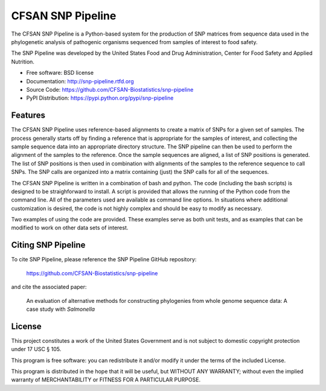 ===============================
CFSAN SNP Pipeline
===============================

.. Image showing the PyPI version badge - links to PyPI
.. .. image:: https://badge.fury.io/py/snp-pipeline.png
..    :target: http://badge.fury.io/py/snp-pipeline
    
.. Image showing the Travis Continuous Integration test status
.. .. image:: https://travis-ci.org/CFSAN-Biostatistics/snp-pipeline.png?branch=master
..        :target: https://travis-ci.org/CFSAN-Biostatistics/snp-pipeline

.. Image showing the PyPi download count
.. .. image:: https://pypip.in/d/snp-pipeline/badge.png
..        :target: https://pypi.python.org/pypi/snp-pipeline

The CFSAN SNP Pipeline is a Python-based system for the production of SNP 
matrices from sequence data used in the phylogenetic analysis of pathogenic 
organisms sequenced from samples of interest to food safety.

The SNP Pipeline was developed by the United States Food 
and Drug Administration, Center for Food Safety and Applied Nutrition.

* Free software: BSD license 
* Documentation: http://snp-pipeline.rtfd.org
* Source Code: https://github.com/CFSAN-Biostatistics/snp-pipeline
* PyPI Distribution: https://pypi.python.org/pypi/snp-pipeline

Features
--------

The CFSAN SNP Pipeline uses reference-based alignments to create a matrix of
SNPs for a given set of samples. The process generally starts off by finding
a reference that is appropriate for the samples of interest, and collecting
the sample sequence data into an appropriate directory structure. The SNP
pipeline can then be used to perform the alignment of the samples to the
reference. Once the sample sequences are aligned, a list of SNP positions is
generated. The list of SNP positions is then used in combination with
alignments of the samples to the reference sequence to call SNPs. The SNP
calls are organized into a matrix containing (just) the SNP calls for all
of the sequences.

The CFSAN SNP Pipeline is written in a combination of bash and python. The
code (including the bash scripts) is designed to be straighforward to
install. A script is provided that allows the running of the Python code
from the command line. All of the parameters used are available as command
line options. In situations where additional customization is desired, the
code is not highly complex and should be easy to modify as necessary.

Two examples of using the code are provided. These examples serve as both
unit tests, and as examples that can be modified to work on other data
sets of interest.

Citing SNP Pipeline
-------------------

To cite SNP Pipeline, please reference the SNP Pipeline GitHub repository:

    https://github.com/CFSAN-Biostatistics/snp-pipeline

and cite the associated paper:

    An evaluation of alternative methods for constructing
    phylogenies from whole genome sequence data: A case
    study with *Salmonella*


License
-------

This project constitutes a work of the United States Government and is not subject to domestic copyright protection under 17 USC § 105.

This program is free software: you can redistribute it and/or modify it under the terms of the included License.

This program is distributed in the hope that it will be useful, but WITHOUT ANY WARRANTY; without even the implied warranty of MERCHANTABILITY or FITNESS FOR A PARTICULAR PURPOSE.
